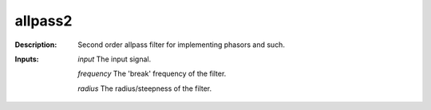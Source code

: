 allpass2
========

:Description:
    Second order allpass filter for implementing phasors and such.

:Inputs:
    *input* The input signal.

    *frequency* The 'break' frequency of the filter.

    *radius* The radius/steepness of the filter.

